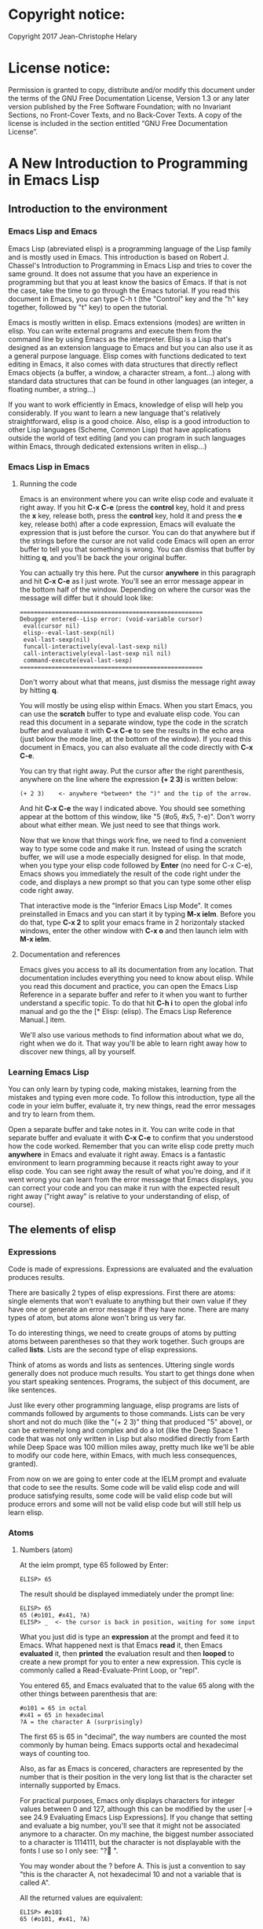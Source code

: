 * Copyright notice:
Copyright 2017 Jean-Christophe Helary
* License notice:
Permission is granted to copy, distribute and/or modify this document
under the terms of the GNU Free Documentation License, Version 1.3 or
any later version published by the Free Software Foundation; with no
Invariant Sections, no Front-Cover Texts, and no Back-Cover Texts. A
copy of the license is included in the section entitled “GNU Free
Documentation License”.
* A New Introduction to Programming in Emacs Lisp
** Introduction to the environment
*** Emacs Lisp and Emacs
Emacs Lisp (abreviated elisp) is a programming language of the Lisp
family and is mostly used in Emacs. This introduction is based on
Robert J. Chassel's Introduction to Programming in Emacs Lisp and
tries to cover the same ground. It does not assume that you have an
experience in programming but that you at least know the basics of
Emacs. If that is not the case, take the time to go through the Emacs
tutorial. If you read this document in Emacs, you can type C-h t (the
"Control" key and the "h" key together, followed by "t" key) to open
the tutorial.

Emacs is mostly written in elisp. Emacs extensions (modes) are written
in elisp. You can write external programs and execute them from the
command line by using Emacs as the interpreter. Elisp is a Lisp that's
designed as an extension language to Emacs and but you can also use it
as a general purpose language. Elisp comes with functions dedicated to
text editing in Emacs, it also comes with data structures that
directly reflect Emacs objects (a buffer, a window, a character
stream, a font...) along with standard data structures that can be
found in other languages (an integer, a floating number, a string...)

If you want to work efficiently in Emacs, knowledge of elisp will help
you considerably. If you want to learn a new language that's
relatively straightforward, elisp is a good choice. Also, elisp is a
good introduction to other Lisp languages (Scheme, Common Lisp) that
have applications outside the world of text editing (and you can
program in such languages within Emacs, through dedicated extensions
writen in elisp...)

*** Emacs Lisp in Emacs
**** Running the code
Emacs is an environment where you can write elisp code and evaluate it
right away. If you hit *C-x C-e* (press the *control* key, hold it and
press the *x* key, release both, press the *control* key, hold it and
press the *e* key, release both) after a code expression, Emacs will
evaluate the expression that is just before the cursor. You can do
that anywhere but if the strings before the cursor are not valid code
Emacs will open an error buffer to tell you that something is
wrong. You can dismiss that buffer by hitting *q*, and you'll be back
the your original buffer.

You can actually try this here. Put the cursor *anywhere* in this
paragraph and hit *C-x C-e* as I just wrote. You'll see an error message
appear in the bottom half of the window. Depending on where the cursor
was the message will differ but it should look like:

: ====================================================
: Debugger entered--Lisp error: (void-variable cursor)
:  eval(cursor nil)
:  elisp--eval-last-sexp(nil)
:  eval-last-sexp(nil)
:  funcall-interactively(eval-last-sexp nil)
:  call-interactively(eval-last-sexp nil nil)
:  command-execute(eval-last-sexp)
: ====================================================

Don't worry about what that means, just dismiss the message right away
by hitting *q*.

You will mostly be using elisp within Emacs. When you start Emacs, you
can use the *scratch* buffer to type and evaluate elisp code. You can
read this document in a separate window, type the code in the scratch
buffer and evaluate it with *C-x C-e* to see the results in the echo
area (just below the mode line, at the bottom of the window). If you
read this document in Emacs, you can also evaluate all the code
directly with *C-x C-e*.

You can try that right away. Put the cursor after the right
parenthesis, anywhere on the line where the expression *(+ 2 3)* is
written below:

: (+ 2 3)    <- anywhere *between* the ")" and the tip of the arrow.

And hit *C-x C-e* the way I indicated above. You should see something
appear at the bottom of this window, like "5 (#o5, #x5, ?\C-e)". Don't
worry about what either mean. We just need to see that things work.

Now that we know that things work fine, we need to find a convenient
way to type some code and make it run. Instead of using the scratch
buffer, we will use a mode especially designed for elisp. In that
mode, when you type your elisp code followed by *Enter* (no need for C-x
C-e), Emacs shows you immediately the result of the code right under
the code, and displays a new prompt so that you can type some other
elisp code right away.

That interactive mode is the "Inferior Emacs Lisp Mode". It comes
preinstalled in Emacs and you can start it by typing *M-x ielm*. Before
you do that, type *C-x 2* to split your emacs frame in 2 horizontaly
stacked windows, enter the other window with *C-x o* and then launch
ielm with *M-x ielm*.

**** Documentation and references

Emacs gives you access to all its documentation from any
location. That documentation includes everything you need to know
about elisp. While you read this document and practice, you can open
the Emacs Lisp Reference in a separate buffer and refer to it when you
want to further understand a specific topic. To do that hit *C-h i* to
open the global info manual and go the the [* Elisp: (elisp).  The
Emacs Lisp Reference Manual.] item.

We'll also use various methods to find information about what we do,
right when we do it. That way you'll be able to learn right away how
to discover new things, all by yourself.

*** Learning Emacs Lisp
You can only learn by typing code, making mistakes, learning from the
mistakes and typing even more code. To follow this introduction, type
all the code in your ielm buffer, evaluate it, try new things, read
the error messages and try to learn from them.

Open a separate buffer and take notes in it. You can write code in
that separate buffer and evaluate it with *C-x C-e* to confirm that
you understood how the code worked. Remember that you can write elisp
code pretty much *anywhere* in Emacs and evaluate it right away. Emacs
is a fantastic environment to learn programming because it reacts
right away to your elisp code. You can see right away the result of
what you're doing, and if it went wrong you can learn from the error
message that Emacs displays, you can correct your code and you can
make it run with the expected result right away ("right away" is
relative to your understanding of elisp, of course).

** The elements of elisp
*** Expressions
Code is made of expressions. Expressions are evaluated and the
evaluation produces results.

There are basically 2 types of elisp expressions. First there are
atoms: single elements that won't evaluate to anything but their own
value if they have one or generate an error message if they have
none. There are many types of atom, but atoms alone won't bring us
very far.

To do interesting things, we need to create groups of atoms by putting
atoms between parentheses so that they work together. Such groups are
called *lists*. Lists are the second type of elisp expressions.

Think of atoms as words and lists as sentences. Uttering single words
generally does not produce much results. You start to get things done
when you start speaking sentences. Programs, the subject of this
document, are like sentences.

Just like every other programming language, elisp programs are lists
of commands followed by arguments to those commands. Lists can be very
short and not do much (like the "(+ 2 3)" thing that produced "5"
above), or can be extremely long and complex and do a lot (like the
Deep Space 1 code that was not only written in Lisp but also modified
directly from Earth while Deep Space was 100 million miles away,
pretty much like we'll be able to modify our code here, within Emacs,
with much less consequences, granted).

From now on we are going to enter code at the IELM prompt and evaluate
that code to see the results. Some code will be valid elisp code and
will produce satisfying results, some code will be valid elisp code
but will produce errors and some will not be valid elisp code but will
still help us learn elisp.

*** Atoms
**** Numbers (atom)
At the ielm prompt, type 65 followed by Enter:

: ELISP> 65

The result should be displayed immediately under the prompt line:

: ELISP> 65
: 65 (#o101, #x41, ?A)
: ELISP> _  <- the cursor is back in position, waiting for some input

What you just did is type an *expression* at the prompt and feed it to
Emacs. What happened next is that Emacs *read* it, then Emacs
*evaluated* it, then *printed* the evaluation result and then *looped*
to create a new prompt for you to enter a new expression. This cycle
is commonly called a Read-Evaluate-Print Loop, or "repl".

You entered 65, and Emacs evaluated that to the value 65 along with
the other things between parenthesis that are:

: #o101 = 65 in octal
: #x41 = 65 in hexadecimal
: ?A = the character A (surprisingly)

The first 65 is 65 in "decimal", the way numbers are counted the most
commonly by human being. Emacs supports octal and hexadecimal ways of
counting too.

Also, as far as Emacs is concered, characters are represented by the
number that is their position in the very long list that is the
character set internally supported by Emacs.

For practical purposes, Emacs only displays characters for integer
values between 0 and 127, although this can be modified by the user
[-> see 24.9 Evaluating Emacs Lisp Expressions]. If you change that
setting and evaluate a big number, you'll see that it might not be
associated anymore to a character. On my machine, the biggest number
associated to a character is 1114111, but the character is not
displayable with the fonts I use so I only see: "?􏿿 ".

You may wonder about the ? before A. This is just a convention to say
"this is the character A, not hexadecimal 10 and not a variable that
is called A".

All the returned values are equivalent:

: ELISP> #o101
: 65 (#o101, #x41, ?A)

: ELISP> #x41
: 65 (#o101, #x41, ?A)

: ELISP> ?A
: 65 (#o101, #x41, ?A)

Try to enter other numerical values and see what you get. For example:

: ELISP> -10.3
: -10.3

: ELISP> 10e3
: 10000.0

Elisp evaluates integers and floating numbers as integers and floating
numbers. We'll be able to use that later to do some arithmetic.

[-> See Chapter 3 Numbers in the Elisp reference]

**** Symbols (atom)
We've just seen how numbers were evaluated. What about letters ?

: ELISP> rose
: *** Eval error ***  Symbol's value as variable is void: rose

Emacs displays an evaluation error message. By reading it, you can see
that Emacs considered our input as a *symbol*. It interpreted the symbol
as a *variable*, for which it found that the value was *void*. And since
the evaluation produced an error and not something like *rose*, we can
say that we did not do the right thing.

*rose* is interpreted as a symbol that represents a variable for which
no value has been set. Because no value has been set, Emacs stops the
evaluation and displays an error message.

There are times when we want to use a symbol but we don't want Emacs to evaluate it right away, becauce its value is not yet set for exemple. For this we *quote* it by preceeding it with an apostrophe.

: ELISP> 'rose
: rose

Here, Emacs sees that we put the apostrophe before the symbol so it
won't try to evaluate it and it evaluates the expression as the symbol itself.

Symbols can be non-conventional words. Let's see a symbol that is actually associated to a variable that holds a value:

: ELISP> fill-column
: 70 (#o106, #x46, ?F)

We're seeing a word that evaluates to a number... This "fill-column"
symbol is a *variable* that actually holds the value 70. "fill-column" is defined within Emacs as the "Column beyond which automatic line-wrapping should happen." (quoted from C-h v fill-column).

The value is 70 on my machine but it can differ on yours. Since 70 is
an integer, Emacs also provides us with its octal, hexadecimal and
"character set" representation.

[-> 8 Symbols]

**** Messages (atom)
When we put "rose" between double quotation marks (like we just did in
this sentence), Emacs stops considering it as a symbol that is
supposed to be associated with a value and evaluates it as a
string. Something like a message to display to the human reader.

: ELISP> "rose"
: "rose"

Any sequence of characters that is between double quotations marks is
considered as one string and its value is the string itself. Strings
are arrays of characters (the same characters we saw above when we evaluated 65).

[-> 4 Strings and Characters]

**** Symbols and strings summary

When we evaluated rose, Emacs told us that its value was "void". When
we evaluated 'rose, the value was rose itself. When we input "rose",
the evaluated value remained "rose".

A symbol evaluates to the value it is associated to, a quoted symbol
evaluates to the symbol, a string evaluates to the same string.

: ELISP> fill-column
: 70 (#o106, #x46, ?F)

: ELISP> 'fill-column
: fill-column

: ELISP> "fill-column"
: "fill-column"

*** Lists
Now, let's try to associate atoms together to see if they can fusion
into something interesting. For example, let's try to add 2 and 3.

: ELISP> add 2 and 3
: *** IELM error ***  More than one sexp in input

Ooops. We did something wrong, let's learn from that. Our "input" is
"add 2 and 3". That input has more than one "sexp" in it and that's
wrong. And it's not an EVALuation error, but an IELM error.

Let's see if we met sexps before:

: ELISP> 65 65
: *** IELM error *** More than one sexp in input

Here. 65 is also a "sexp", which is in fact short for "s-expression",
which is itself short for "symbolic expression" which is also what
we've called "expression" so far. Just so that you know, we also call
such things "forms".

Here, we have spaces that separate our atoms (or "sexps"). IELM does
not want more than one sexp at a time. So let's feed it just one sexp
with our 4 elements. Let's start with what we know: double quotation
marks.

: ELISP> "add 2 and 3"
: "add 2 and 3"

Good, that's a string, which as an atom is also a single sexp, but
that's not 5.

What we did is just create a string that's longer than one word, but
since Emacs only treats it as a string we've not advanced much.

By the way, a string, however long it is, is still an atom, because it
is a succession (an array) of characters some of which can happen to
be spaces but since Emacs does not read human languages, spaces are
not relevant as far as Emacs strings are concerned.

To have Emacs consider a sexp with multiple elements as a list of
elements that work together, we need to create something that Emacs
will consider a list.

All programing languages are based on lists of elements that work
together. The language syntax specifies how to write the elements so
that they are considered a valid list of elements for evaluation.

But Elisp and all the other languages of the Lisp family are special
in that regard because they are "LISt Processing" languages. Lists are
written in their names. Lists are trivialy easy to create in Lisps
because lists are what Lisps were made for. In Lisps (and in elisp),
to create a list, you just put all your elements between parenthesis.

That's it.

Let's try that.

: ELISP> (add 2 and 3)
: *** Eval error ***  Symbol’s function definition is void: add

Interesting. We've seen a similar error message before, when we
evaluated *rose*.

: ELISP> rose
: *** Eval error ***  Symbol's value as variable is void: rose

So, "add" is interpreted as a *symbol* and in that position it is
expected to be a *function* but Emacs seemingly does not recognize the
symbol "add" as being defined as something that adds numbers.

If *rose* had been in the position of *add* we would have had the same
error (don't take my word for it, try). Depending on the context, a
symbol is expected to work differently. It can be expected to be a
variable or a function. This behavior is specific to a few Lisp
dialects to which elisp belongs. Other Lisps would consider that a
symbol can either be a function or a variable but not both depending
on it's position.

By the way, we're trying to obtain 5 here, but if we just needed to
keep that list as is (we may need a list of words that are not to be
evaluated as symbols right now), we could have quoted it, just like we
did for the 'rose symbol above, and Emacs would be fine with that
because we're asking it to not evaluate the list but just return it as
is:

: ELISP> '(add 2 and 3)
: (add 2 and 3)

Now, let's go back to adding up 2 and 3. In our mathematics classes we
did not use "add" to add two numbers, we used *+*. So let's try that
instead:

: ELISP> (+ 2 and 3)
: *** Eval error ***  Symbol’s value as variable is void: and

We're getting closer. *+* is considered as a function (unlike *add*), 2
does not cause problems, but *and* does since Emacs wants it to be a
variable with some value attached. But if *and* has got a value, we
won't be adding only 2 and 3 but 2, the value of *and* and 3, which is
not what we want.

Back to the math class, we did not use "and" to do our additions did
we? Let's get rid of it.

: ELISP> (+ 2 3)
: 5 (#o5, #x5, ?\C-e)

Et voilà! *+* is recognized as a symbol that's attached to a function
that's actually defined as adding numbers and 2 as well as 3 are
recognized as numbers and get added together to produce 5.
*+* is the function that adds what follows it, and from now on let's
call what follows "arguments".

By the way, any kind of space between the elements/arguments would work:

: ELISP>(+
: 2
: 3
: )
: 5 (#o5, #x5, ?\C-e)

Spaces, new lines etc. are called "whitespace". And any whitespace is good to separate elements in a list.

[-> 5 Lists ]

*** Sexps and evaluation
Just out of curiosity, let's check if Emacs considers (+ 2 3) as a
sexp. We remember that ielm does not like having more than one sexp on
one evaluation line, so we can use the trick of putting (+ 2 3) twice
on the evaluation line and see what the error message will be:

: ELISP>(+ 2 3) (+ 2 3)
: *** IELM error ***  More than one sexp in input

Here we go. Lists too are sexps. And since ielm evaluates only one
sexp at a time, putting two lists on the evaluation line will result
in an error too.

So, what do we have?
 • Numbers are atoms and are sexps.
 • Symbols are atoms and are sexps.
 • Strings are atoms and are sexps.
 • Lists are composed of sexps and are sexps.

So we can have something like ((+ 2 3) (+2 3)) and Emacs would
consider that as one sexp composed of 2 lists each composed of 3
atoms.

But what would that evaluate to? Let's give it a thought:

The first sexp is (+ 2 3). We have seen above that to avoid an error,
the first element of a list that we send unquoted for evaluation
should be a function and the other elements should be arguments to
that function.

Is (+ 2 3) itself a function? As far as we've seen, it doesn't look
like one. (+ 2 3) is a list. So we're almost guaranteed to generate an
error message. Let's try:

: ELISP>((+ 2 3) (+ 2 3))
: *** Eval error ***  Invalid function: (+ 2 3)

Well, we knew that already, didn't we?

We already know that (+ 2 3) is 5, so basically what we sent to Emacs was (5 5), which we know is not going to give us anything special (not that we won't sometimes need to have such a sexp, but not now).

[ -> 9 Evaluation ]

*** TODO Other kinds of data
**** functions
*** TODO find appropriate title for the section [Functions, arguments and types]
**** number-or-marker-p
We've seen different types of Lisp elements. Let's try to add them all
up:

: ELISP> (+ 2 fill-column 'rose "this is a string" (+ 2 3))
: *** Eval error ***  Wrong type argument: number-or-marker-p, rose

Emacs does not mind having a + as the first element of the list
(expected), it does not mind having 2 as the second element, which
also is the first argument of + (equally expected), it does not mind
having fill-column as the second argument to +, which shows that Emacs
properly evaluated fill-column to 70 before considering whether it
would be an appropriate argument for + (not really expected but good
to know), and then it considers that the symbol 'rose was not of the
appropriate *type* because "number-or-marker-p"...

'rose is of the wrong type, but what of unquoted *rose*:

: ELISP>(+ 2 fill-column rose "this is a string" (+ 2 3))
: *** Eval error ***  Symbol’s value as variable is void: rose

That small quote was enough to profundly change the status of *rose*.

In the first case, 'rose is evaluated as rose, and rose, being a
symbol is neither a number nor a "marker" (we'll see later what a
marker is), which Emacs seems to expect as an argument to *+*.

In the second case, rose is evaluated as a symbol that represents a
variable (like fill-column) but unlike fill-column it does not have a
value so Emacs tells us about that and stops evaluating the
expression.

Let's remove rose from the list for the moment and see the rest of the
sexp.

: ELISP>(+ 2 fill-column "this is a string" (+ 2 3))
: *** Eval error ***  Wrong type argument: number-or-marker-p, "this is a string"

Here again, we see that *+* expects "number or marker" arguments which a
string is not and so Emacs stops evaluating the sexp and returns an
error message.

**** TODO find a function that give the type of its argument
**** type-of

Let's remove the string and see what's left:

: ELISP>(+ 2 fill-column (+ 2 3))
: 77 (#o115, #x4d, ?M)

Nice! We see that (+ 2 3) is evaluated before being considered as an
argument for +, just like fill-column was, and since it was evaluated
to 5, which seems to be considered as a number-or-marker (we don't
know yet which), it was allowed as an argument and was added to the
two other arguments.

What we've seen is that Emacs evaluated the whole sexp from left to
right, stopping at each of its elements and either evaluating them
directly to see if their evaluation produced something compatible with
the whole sexp (+ 2 and fill-column) or, in the case of (+ 2 3),
evaluating each element of sub-sexps to produce an evaluation of that
specific sub-sexp. Only once Emacs had all the elements evaluated did
it produce and evaluation of the main sexp:

1. (+ 2 fill-column (+ 2 3))
2. (+ 2 70 5)
3. 77

So, what is this number-or-marker-p thing?

Let's try to use it as a function:

: ELISP> (number-or-marker-p 3)
: t
: ELISP> (number-or-marker-p fill-column)
: t
: ELISP> (number-or-marker-p "rose")
: nil

*nil* means "nothing" or "non-existent". In the context of Lisp, it means *false*. It is the opposite of *t*, which means *true*. So the function tells us that "rose" is *not* a number or a marker.

: ELISP> (number-or-marker-p rose)
: *** Eval error ***  Symbol’s value as variable is void: rose

Here we are, number-or-marker-p is a function that tests whether its argument is a number or marker. In the case of + we can guess that + calls number-or-marker-p to test all its argument to see if it really can add them all up.

Let's try a function that, we expect, won't accept numbers or markers as arguments:

: ELISP> (message 3)
: *** Eval error ***  Wrong type argument: stringp, 3

*message* expects strings and we can infer that stringp is a function that tests whether its argument is a string or not:

: ELISP> (stringp 3)
: nil
: ELISP> (stringp "rose")
: t
: ELISP> (stringp 'rose)
: nil
: ELISP> (stringp rose)
: *** Eval error ***  Symbol’s value as variable is void: rose

Et voilà!

[ -> 12 Functions ]

*** Summary

We've learned a huge lot already.

 • Lisp evaluates expressions and returns the resulting value.
 • Lisp expressions can be atoms or lists
 • Lisp lists can contain atoms or lists
 • Lisp expressions are evaluated one element at a time, from left to right
 • Evaluation stops when an element is not of the expected type, or more generally when an error occurs.

An elisp  program is thus just a list of elements that are evaluated sequentially to produce a global result, and running a program means evaluating the list it is made of. Although we've only dealt with small lists until now, all elisp programs are made of such lists. That's really all there is to lisp.

** Some useful functions
*** Describe function
Emacs is a fully documented system. You can find information on all
the functions that it uses by using the *describe-function* function.

: ELISP> (describe-function quote)
: *** Eval error ***  Symbol’s value as variable is void: quote

*describe-function* is a normal function that evaluates all its
elements one by one. In this position, *quote* is considered a
variable and since it is not associated to a value, an error occurs.

So, what is the sexp that is evaluated as being *quote*?

Well, (quote quote) of course, or 'quote, to make things simple. Let's
try that:

: ELISP> (describe-function 'quote)
: ...........

When you evaluate this in *ielm*, two things happen. The first is that
a help message is displayed below the ELISP> prompt, just like for
other evaluations, and the second is that a help buffer is separately
opened to display the help message (that's the standard way to display
a help message). The help buffer has a better format that I'll copy
here:

: ==========================================================================
: quote is a special form in ‘C source code’.
:
: (quote ARG)
:
: Return the argument, without evaluating it.  ‘(quote x)’ yields ‘x’.
: Warning: ‘quote’ does not construct its return value, but just
: returns the value that was pre-constructed by the Lisp reader (see
: info node ‘(elisp)Printed Representation’).
: This means that '(a . b) is not identical to (cons 'a 'b): the former
: does not cons.  Quoting should be reserved for constants that will
: never be modified by side-effects, unless you like self-modifying
: code.
: See the common pitfall in info node ‘(elisp)Rearrangement’ for an
: example of unexpected results when a quoted object is modified.
: ==========================================================================

The help message says what we've already discovered: *quote* is a
special form and it takes only one argument (ARG). And what it does is
return the argument without evaluating it. The rest of the help is a
bit obscure and you can ignore it for now.

What about describing the *describe-function* function?

: ELISP> (describe-function 'describe-function)
: ==========================================================================
: describe-function is an interactive autoloaded compiled Lisp function
: in ‘help-fns.el’.
:
: It is bound to C-h f, <f1> f, <help> f, <menu-bar> <help-menu>
: <describe> <describe-function>.
:
: (describe-function FUNCTION)
:
: Display the full documentation of FUNCTION (a symbol).
: ==========================================================================

This help message also tells us that the argument is not ARG, as for
*quote*, but FUNCTION, hinting at the fact that it does not take just
any one argument, but just a function. It is also bound to a number of
ways to access it easily, like hitting C-h f.

*** Back to Quote

*'rose* is actually *(quote rose)*, but the quote function is used so
often that it was abbriddged into *'*. However, we've seen above that
a normal function was evaluated by Emacs by evaluating all its
elements from left to right. Here, if Emacs were to evaluate *rose*,
it would raise an error since *rose* has not yet been associated to a
value. So what *quote* does is tell Emacs to *not* evaluate its
argument. *quote* is a *special form* because it's evaluation rules do
not conform to the lisp standard. There are other special forms that
all have specific evaluation rules.

: ELISP> (quote rose)
: rose

: ELISP> (quote rose bud)
: *** Eval error ***  Wrong number of arguments: quote, 2

The quote function does not accept 2 arguments...

: ELISP> (quote (rose bud))
: (rose bud)
*** Numbers
**** Number or Marker

We saw above that *number-or-marker-p* was actually a function that checks whether a given argument is a number or a marker, let's check its definition by using the function *describe-function*:

: ELISP> (describe-function 'number-or-marker-p)
: ==========================================================================
: number-or-marker-p is a built-in function in ‘src/data.c’.
:
: (number-or-marker-p OBJECT)
:
: Return t if OBJECT is a number or a marker.
:
: [back]
: ==========================================================================

We now understand what happens when we ask Emacs to add objects. Once
Emacs evaluates the first element of the list as being the function
*+*, it checks whether the other elements are all numbers or markers
by using the *number-or-marker-p* function on all the elements. If the
function returns *t* (short for "true") then the element can be an
argument to *+*. If there is one element for which
*number-or-marker-p* does not return *t* (in which case the function
would return *nil*, or eventually an error), then the addition
evaluation stops and Emacs displays an error message.

Let's see how that works with the numbers we evaluated in the first
chapter, where we saw that 65 was equivalent to #o101, #x41 and ?A:

: ELISP> (number-or-marker-p 65)
: t
: 
: ELISP> (number-or-marker-p #o101)
: t
: 
: ELISP> (number-or-marker-p #x41)
: t
: 
: ELISP> (number-or-marker-p ?A)
: t

Now, let's see if how that works for *A*, which looks like the
character A:

: ELISP> (number-or-marker-p A)
: nil

If we evaluate *A*, we find that it is just like *rose*, a variable
for which no value has been assigned:

: ELISP> A
: *** Eval error ***  Symbol’s value as variable is void: A
**** +
We already know *+*, but let check its definition:

: ELISP> (describe-function '+)
: ==========================================================================
: + is a built-in function in ‘C source code’.
: 
: (+ &rest NUMBERS-OR-MARKERS)
: 
: Return sum of any number of arguments, which are numbers or markers.
: ==========================================================================

*+* is a standard function and &rest is a keyword that indicates that
any number of argument can follow. The arguments are
*numbers-or-markers*.

Markers are used to specify a position in an Emacs buffer. They are
basically numbers for a specific use case.

: ELISP> (+ 1 2 3 (+ 4 5 6 (+ 7 8 9) 10) 12)
: 67 (#o103, #x43, ?C)

Emacs evaluates the elements one by one, so what we just did is:
:        (+ 1 2 3 (+ 4 5 6 (+ 7 8 9) 10) 12)
:     => (+ 1 2 3 (+ 4 5 6 *24* 10) 12)
:     => (+ 1 2 3 *49* 12)
:     => 67 (#o103, #x43, ?C)**** Some arithmetics

Let's see how Emacs defines a few simple functions. We've seen *+*
already so let's go straight to *-*.

**** -
: ELISP>  (describe-function '-)
: 
: ==========================================================================
: - is a built-in function in ‘C source code’.
: 
: (- &optional NUMBER-OR-MARKER &rest MORE-NUMBERS-OR-MARKERS)
: 
: Negate number or subtract numbers or markers and return the result.
: With one arg, negates it.  With more than one arg,
: subtracts all but the first from the first.
: ==========================================================================

The first argument is optional:

: ELISP> (-)
: 0 (#o0, #x0, ?\C-@)

Where there is only ne argument it is negated:

: ELISP> (- 3)
: -3 (#o377777777777777777775, #x3ffffffffffffffd)
: ELISP> (- -3)
: 3 (#o3, #x3, ?\C-c)

When there are 2 ore more arguments, the arguments after the first are all sbtracted from the first:

: ELISP> (- 3 2)
: 1 (#o1, #x1, ?\C-a)
: ELISP> (- 3 2 3)
: -2 (#o377777777777777777776, #x3ffffffffffffffe)

**** *
: ELISP>  (describe-function '*)
: 
: ==========================================================================
: * is a built-in function in ‘C source code’.
: 
: (* &rest NUMBERS-OR-MARKERS)
: 
: Return product of any number of arguments, which are numbers or markers.
: ==========================================================================

: ELISP> (*)
: 1 (#o1, #x1, ?\C-a)

: ELISP> (* 2)
: 2 (#o2, #x2, ?\C-b)

: ELISP> (* 2 3)
: 6 (#o6, #x6, ?\C-f)

And, by the way:

: ELISP> (* 2 ?z)
: 244 (#o364, #xf4, ?ô)

**** /
: ELISP>  (describe-function '/)
: 
: ==========================================================================
: / is a built-in function in ‘C source code’.
: 
: (/ NUMBER &rest DIVISORS)
: 
: Divide number by divisors and return the result.
: With two or more arguments, return first argument divided by the rest.
: With one argument, return 1 divided by the argument.
: The arguments must be numbers or markers.
: ==========================================================================

Let's try a few things:

: ELISP> (/)
: *** Eval error ***  Wrong number of arguments: /, 0

The definition told us we needed one or more arguments.

: ELISP> (/ 1)
: 1 (#o1, #x1, ?\C-a)

: ELISP> (/ 0)
: *** Eval error ***  Arithmetic error

Division by 0 is not allowed even in elisp.

: ELISP> (/ 2)
: 0 (#o0, #x0, ?\C-@)

1 divided by 2 as integers does not result in a floating point value, but in an integer.

: ELISP> (/ 2.0)
: 0.5

: ELISP> (/ 3.0)
: 0.3333333333333333

: ELISP (/ 3.0 3.0)
: 1.0

**** %
: ELISP>  (describe-function '%)
: 
: ==========================================================================
: % is a built-in function in ‘C source code’.
: 
: (% X Y)
: 
: Return remainder of X divided by Y.
: Both must be integers or markers.
: ==========================================================================

: ELISP> (% 1)
: *** Eval error ***  Wrong number of arguments: %, 1

The function requires 2 arguments.

: ELISP> (% 0 1)
: 0 (#o0, #x0, ?\C-@)

0 divided by 1 is 0 and the remainder is 0.

: ELISP> (% 1 0)
: *** Eval error ***  Arithmetic error

Division by 0 is not allowed, thus there are no possibile remainders.

: ELISP> (% 3 5)
: 3 (#o3, #x3, ?\C-c)

3 divided by 5 is 0 and the remainder is 3.

: ELISP> (% fill-column 3)
: 1 (#o1, #x1, ?\C-a)

70 divided by 3 is 23 and the remainder is 1.

**** expt, sqrt
: ELISP>  (describe-function 'expt)
: 
: ==========================================================================
: expt is a built-in function in ‘src/floatfns.c’.
: 
: (expt ARG1 ARG2)
: 
: Return the exponential ARG1 ** ARG2.
: ==========================================================================


: ELISP>  (describe-function 'sqrt)
: 
: ==========================================================================
: sqrt is a built-in function in ‘src/floatfns.c’.
: 
: (sqrt ARG)
: 
: Return the square root of ARG.
: ==========================================================================

: ELISP> (expt 0 0)
: 1 (#o1, #x1, ?\C-a)
: 
: ELISP> (expt 1 0)
: 1 (#o1, #x1, ?\C-a)

: ELISP> (expt 0 1)
: 0 (#o0, #x0, ?\C-@)

: ELISP> (expt 2 8)
: 256 (#o400, #x100, ?Ā)

: ELISP> (expt 2 1.5)
: 2.8284271247461903

: ELISP> (sqrt (expt 2 3))
: 2.8284271247461903
*** TODO Strings (add more string related functions)
**** Sending messages

: (describe-function 'message)

: (message FORMAT-STRING &rest ARGS)
: 
: Display a message at the bottom of the screen.
: The message also goes into the ‘*Messages*’ buffer, if ‘message-log-max’
: is non-nil.  (In keyboard macros, that’s all it does.)
: Return the message.

FORMAT-STRING is a new type of argument. If you check the Emacs Lisp Reference, you'll see that it's a string that can accept modifications based on special characters that it includes and on the values of ARGS:

: ELISP> (message "I am not yet %d years old." fill-column)
: "I am not yet 70 years old."

: ELISP> (message "The octal value of %d is %o, its hexadecimal value is %x and the character it represents is %c." 65 65 65 65)
: 
: "The octal value of 65 is 101, its hexadecimal value is 41 and the character it represents is A."
*** TODO Buffers (add more buffer related functions)
*** TODO General (add more general functions)
**** Testing types
Elisp has a lot of types for its arguments. You can check them all in
the Elisp Reference Manual [2.7 Type Predicates]. We've seen two
already: *number-or-marker-p* and *stringp*. The manual suggests that
we can check whether an object is an atom or not:

: ELISP> (atom 65)
: t
: ELISP> (atom ?a)
: t
: ELISP> (atom "rose")
: t
: ELISP> (atom 'rose)
: t
: ELISP> (atom rose)
: *** Eval error ***  Symbol’s value as variable is void: rose

*rose* has no value assigned so Emacs can't tell whether it's an atom
or not.

: ELISP> (atom '(65 "rose" fill-column))
: nil

A *list* is not an *atom*, except for this list:

: ELISP> (atom '())
: t

The *empty list* is an atom.

What about lists?

: ELISP> (listp 65)
: nil
: ELISP> (listp (65))
: *** Eval error ***  Invalid function: 65

The first element of an unquoted list is always expected to be a
function. Since it is not, Emacs has no way to properly evaluate that
object.

: ELISP> (listp '(65))
: t
: ELISP> (listp '())
: t

Ok, now what about *t* and *nil* themselves?

: ELISP> (atom nil)
: t
: ELISP> (listp nil)
: t

*nil* is both an atom and a list...

: ELISP> (atom t)
: t
: ELISP> (listp t)
: nil

A quick look at the Emacs Lisp Reference Manual's index shows an entry
for *nil* where both *t* and *nil* are explained. There, we see that
*nil* and *()* (the empty list) are one and the same thing. Hence,
*nil* is an atom as well as being a list.

It's interesting to see that there is no type checking function for
sexps. sexps are defined as "any Lisp object that can be printed and
read back". So there is no point checking whether an object is a sexp
or not, they all are.

** Creating your own variables and functions
*** Assigning values to your symbols

We need a function that works like this:

: (set [this symbol] [as holding this value])

It happens that there is a *set* function:

: (describe-function 'set)
: 
: (set SYMBOL NEWVAL)
: 
: Set SYMBOL’s value to NEWVAL, and return NEWVAL.

*set* requires a SYMBOL, so let's see what symbols we have already:

: ELISP> (symbolp rose)
: *** Eval error ***  Symbol’s value as variable is void: rose

*rose* is a symbol, but since *symbolp* is a normal function, it
*first* evaluates its arguments before doing anything on them, if
there is an error with *rose* because it does not evaluate to
something that *symbolp* can work with, we need to feed *symbolp* with
something that *once evaluated* will be the symbol *rose*...

: ELISP> (symbolp (quote rose))
: t

Et voilà! (quote rose) properly evaluates to *rose* and *rose* is a
symbol (although without a value at the moment), so we can now feed
*'rose* to *set* along with a value:

: ELISP> (set 'rose "a beautiful flower")
: "a beautiful flower"

Et voilà again! Now we can at last see what *rose* is:

: ELISP> rose
: "a beautiful flower"

Note how we do not have an error message anymore...

: ELISP> (message "A rose is %s." rose)
: "a rose is a beautiful flower"

And note how *rose* can now fully be deployed anywhere we need it.

Although adding the *'* is trivial, it is easy to forget it and to
generate errors. To avoid this, there is *setq*. *setq* does not
evaluate it's first argument. As such, it is not a normal
function. Like *quote*, it is a special form.

: ELISP> (set violet "a beautiful flower")
: *** Eval error ***  Wrong type argument: symbolp, "A violet is also a beautiful flower."

This would not work, but we knew it.

: ELISP> (setq violet "a beautiful flower")
: "a beautiful flower"

This works because with *setq*, there is no need to quote *violet*.

: ELISP> (message "A %s is also %s." 'violet violet)
: "A violet is also a beautiful flower"

Both *set* and *setq* can be used to set values to symbols that
already have values, but we'll only use *setq* here because it is more
convenient:

: ELISP> rose
: "a beautiful flower"
: ELISP> (setq rose "the name of a famous singer")
: "the name of a famous singer"
: ELISP> (message "Rose is no more a flower. It is now %s." rose)
: "Rose is no more a flower. It is now the name of a famous singer."

And we can use anything as the second argument:

: ELISP> violet
: "a beautiful flower"
: ELISP> (setq violet (message "A %s is also %s." 'violet violet))
: "A violet is also a beautiful flower."
: ELISP> violet
: "A violet is also a beautiful flower."

*** Assigning functions to your symbols
* ===================================================================
* 2e essai, copié sur ANSI Common Lisp

: > 1
:  1 (#o1, #x1, ?\C-a)

  => 1 is equivalent to octal/hexadecimal/character C-a

: > (+ 2 3)
:  5 (#o5, #x5, ?\C-e)

  => + is the operator, 2 and 3 are the arguments
* GNU Free Documentation License
                GNU Free Documentation License
                 Version 1.3, 3 November 2008


 Copyright (C) 2000, 2001, 2002, 2007, 2008 Free Software Foundation, Inc.
     <http://fsf.org/>
 Everyone is permitted to copy and distribute verbatim copies
 of this license document, but changing it is not allowed.

0. PREAMBLE

The purpose of this License is to make a manual, textbook, or other
functional and useful document "free" in the sense of freedom: to
assure everyone the effective freedom to copy and redistribute it,
with or without modifying it, either commercially or noncommercially.
Secondarily, this License preserves for the author and publisher a way
to get credit for their work, while not being considered responsible
for modifications made by others.

This License is a kind of "copyleft", which means that derivative
works of the document must themselves be free in the same sense.  It
complements the GNU General Public License, which is a copyleft
license designed for free software.

We have designed this License in order to use it for manuals for free
software, because free software needs free documentation: a free
program should come with manuals providing the same freedoms that the
software does.  But this License is not limited to software manuals;
it can be used for any textual work, regardless of subject matter or
whether it is published as a printed book.  We recommend this License
principally for works whose purpose is instruction or reference.


1. APPLICABILITY AND DEFINITIONS

This License applies to any manual or other work, in any medium, that
contains a notice placed by the copyright holder saying it can be
distributed under the terms of this License.  Such a notice grants a
world-wide, royalty-free license, unlimited in duration, to use that
work under the conditions stated herein.  The "Document", below,
refers to any such manual or work.  Any member of the public is a
licensee, and is addressed as "you".  You accept the license if you
copy, modify or distribute the work in a way requiring permission
under copyright law.

A "Modified Version" of the Document means any work containing the
Document or a portion of it, either copied verbatim, or with
modifications and/or translated into another language.

A "Secondary Section" is a named appendix or a front-matter section of
the Document that deals exclusively with the relationship of the
publishers or authors of the Document to the Document's overall
subject (or to related matters) and contains nothing that could fall
directly within that overall subject.  (Thus, if the Document is in
part a textbook of mathematics, a Secondary Section may not explain
any mathematics.)  The relationship could be a matter of historical
connection with the subject or with related matters, or of legal,
commercial, philosophical, ethical or political position regarding
them.

The "Invariant Sections" are certain Secondary Sections whose titles
are designated, as being those of Invariant Sections, in the notice
that says that the Document is released under this License.  If a
section does not fit the above definition of Secondary then it is not
allowed to be designated as Invariant.  The Document may contain zero
Invariant Sections.  If the Document does not identify any Invariant
Sections then there are none.

The "Cover Texts" are certain short passages of text that are listed,
as Front-Cover Texts or Back-Cover Texts, in the notice that says that
the Document is released under this License.  A Front-Cover Text may
be at most 5 words, and a Back-Cover Text may be at most 25 words.

A "Transparent" copy of the Document means a machine-readable copy,
represented in a format whose specification is available to the
general public, that is suitable for revising the document
straightforwardly with generic text editors or (for images composed of
pixels) generic paint programs or (for drawings) some widely available
drawing editor, and that is suitable for input to text formatters or
for automatic translation to a variety of formats suitable for input
to text formatters.  A copy made in an otherwise Transparent file
format whose markup, or absence of markup, has been arranged to thwart
or discourage subsequent modification by readers is not Transparent.
An image format is not Transparent if used for any substantial amount
of text.  A copy that is not "Transparent" is called "Opaque".

Examples of suitable formats for Transparent copies include plain
ASCII without markup, Texinfo input format, LaTeX input format, SGML
or XML using a publicly available DTD, and standard-conforming simple
HTML, PostScript or PDF designed for human modification.  Examples of
transparent image formats include PNG, XCF and JPG.  Opaque formats
include proprietary formats that can be read and edited only by
proprietary word processors, SGML or XML for which the DTD and/or
processing tools are not generally available, and the
machine-generated HTML, PostScript or PDF produced by some word
processors for output purposes only.

The "Title Page" means, for a printed book, the title page itself,
plus such following pages as are needed to hold, legibly, the material
this License requires to appear in the title page.  For works in
formats which do not have any title page as such, "Title Page" means
the text near the most prominent appearance of the work's title,
preceding the beginning of the body of the text.

The "publisher" means any person or entity that distributes copies of
the Document to the public.

A section "Entitled XYZ" means a named subunit of the Document whose
title either is precisely XYZ or contains XYZ in parentheses following
text that translates XYZ in another language.  (Here XYZ stands for a
specific section name mentioned below, such as "Acknowledgements",
"Dedications", "Endorsements", or "History".)  To "Preserve the Title"
of such a section when you modify the Document means that it remains a
section "Entitled XYZ" according to this definition.

The Document may include Warranty Disclaimers next to the notice which
states that this License applies to the Document.  These Warranty
Disclaimers are considered to be included by reference in this
License, but only as regards disclaiming warranties: any other
implication that these Warranty Disclaimers may have is void and has
no effect on the meaning of this License.

2. VERBATIM COPYING

You may copy and distribute the Document in any medium, either
commercially or noncommercially, provided that this License, the
copyright notices, and the license notice saying this License applies
to the Document are reproduced in all copies, and that you add no
other conditions whatsoever to those of this License.  You may not use
technical measures to obstruct or control the reading or further
copying of the copies you make or distribute.  However, you may accept
compensation in exchange for copies.  If you distribute a large enough
number of copies you must also follow the conditions in section 3.

You may also lend copies, under the same conditions stated above, and
you may publicly display copies.


3. COPYING IN QUANTITY

If you publish printed copies (or copies in media that commonly have
printed covers) of the Document, numbering more than 100, and the
Document's license notice requires Cover Texts, you must enclose the
copies in covers that carry, clearly and legibly, all these Cover
Texts: Front-Cover Texts on the front cover, and Back-Cover Texts on
the back cover.  Both covers must also clearly and legibly identify
you as the publisher of these copies.  The front cover must present
the full title with all words of the title equally prominent and
visible.  You may add other material on the covers in addition.
Copying with changes limited to the covers, as long as they preserve
the title of the Document and satisfy these conditions, can be treated
as verbatim copying in other respects.

If the required texts for either cover are too voluminous to fit
legibly, you should put the first ones listed (as many as fit
reasonably) on the actual cover, and continue the rest onto adjacent
pages.

If you publish or distribute Opaque copies of the Document numbering
more than 100, you must either include a machine-readable Transparent
copy along with each Opaque copy, or state in or with each Opaque copy
a computer-network location from which the general network-using
public has access to download using public-standard network protocols
a complete Transparent copy of the Document, free of added material.
If you use the latter option, you must take reasonably prudent steps,
when you begin distribution of Opaque copies in quantity, to ensure
that this Transparent copy will remain thus accessible at the stated
location until at least one year after the last time you distribute an
Opaque copy (directly or through your agents or retailers) of that
edition to the public.

It is requested, but not required, that you contact the authors of the
Document well before redistributing any large number of copies, to
give them a chance to provide you with an updated version of the
Document.


4. MODIFICATIONS

You may copy and distribute a Modified Version of the Document under
the conditions of sections 2 and 3 above, provided that you release
the Modified Version under precisely this License, with the Modified
Version filling the role of the Document, thus licensing distribution
and modification of the Modified Version to whoever possesses a copy
of it.  In addition, you must do these things in the Modified Version:

A. Use in the Title Page (and on the covers, if any) a title distinct
   from that of the Document, and from those of previous versions
   (which should, if there were any, be listed in the History section
   of the Document).  You may use the same title as a previous version
   if the original publisher of that version gives permission.
B. List on the Title Page, as authors, one or more persons or entities
   responsible for authorship of the modifications in the Modified
   Version, together with at least five of the principal authors of the
   Document (all of its principal authors, if it has fewer than five),
   unless they release you from this requirement.
C. State on the Title page the name of the publisher of the
   Modified Version, as the publisher.
D. Preserve all the copyright notices of the Document.
E. Add an appropriate copyright notice for your modifications
   adjacent to the other copyright notices.
F. Include, immediately after the copyright notices, a license notice
   giving the public permission to use the Modified Version under the
   terms of this License, in the form shown in the Addendum below.
G. Preserve in that license notice the full lists of Invariant Sections
   and required Cover Texts given in the Document's license notice.
H. Include an unaltered copy of this License.
I. Preserve the section Entitled "History", Preserve its Title, and add
   to it an item stating at least the title, year, new authors, and
   publisher of the Modified Version as given on the Title Page.  If
   there is no section Entitled "History" in the Document, create one
   stating the title, year, authors, and publisher of the Document as
   given on its Title Page, then add an item describing the Modified
   Version as stated in the previous sentence.
J. Preserve the network location, if any, given in the Document for
   public access to a Transparent copy of the Document, and likewise
   the network locations given in the Document for previous versions
   it was based on.  These may be placed in the "History" section.
   You may omit a network location for a work that was published at
   least four years before the Document itself, or if the original
   publisher of the version it refers to gives permission.
K. For any section Entitled "Acknowledgements" or "Dedications",
   Preserve the Title of the section, and preserve in the section all
   the substance and tone of each of the contributor acknowledgements
   and/or dedications given therein.
L. Preserve all the Invariant Sections of the Document,
   unaltered in their text and in their titles.  Section numbers
   or the equivalent are not considered part of the section titles.
M. Delete any section Entitled "Endorsements".  Such a section
   may not be included in the Modified Version.
N. Do not retitle any existing section to be Entitled "Endorsements"
   or to conflict in title with any Invariant Section.
O. Preserve any Warranty Disclaimers.

If the Modified Version includes new front-matter sections or
appendices that qualify as Secondary Sections and contain no material
copied from the Document, you may at your option designate some or all
of these sections as invariant.  To do this, add their titles to the
list of Invariant Sections in the Modified Version's license notice.
These titles must be distinct from any other section titles.

You may add a section Entitled "Endorsements", provided it contains
nothing but endorsements of your Modified Version by various
parties--for example, statements of peer review or that the text has
been approved by an organization as the authoritative definition of a
standard.

You may add a passage of up to five words as a Front-Cover Text, and a
passage of up to 25 words as a Back-Cover Text, to the end of the list
of Cover Texts in the Modified Version.  Only one passage of
Front-Cover Text and one of Back-Cover Text may be added by (or
through arrangements made by) any one entity.  If the Document already
includes a cover text for the same cover, previously added by you or
by arrangement made by the same entity you are acting on behalf of,
you may not add another; but you may replace the old one, on explicit
permission from the previous publisher that added the old one.

The author(s) and publisher(s) of the Document do not by this License
give permission to use their names for publicity for or to assert or
imply endorsement of any Modified Version.


5. COMBINING DOCUMENTS

You may combine the Document with other documents released under this
License, under the terms defined in section 4 above for modified
versions, provided that you include in the combination all of the
Invariant Sections of all of the original documents, unmodified, and
list them all as Invariant Sections of your combined work in its
license notice, and that you preserve all their Warranty Disclaimers.

The combined work need only contain one copy of this License, and
multiple identical Invariant Sections may be replaced with a single
copy.  If there are multiple Invariant Sections with the same name but
different contents, make the title of each such section unique by
adding at the end of it, in parentheses, the name of the original
author or publisher of that section if known, or else a unique number.
Make the same adjustment to the section titles in the list of
Invariant Sections in the license notice of the combined work.

In the combination, you must combine any sections Entitled "History"
in the various original documents, forming one section Entitled
"History"; likewise combine any sections Entitled "Acknowledgements",
and any sections Entitled "Dedications".  You must delete all sections
Entitled "Endorsements".


6. COLLECTIONS OF DOCUMENTS

You may make a collection consisting of the Document and other
documents released under this License, and replace the individual
copies of this License in the various documents with a single copy
that is included in the collection, provided that you follow the rules
of this License for verbatim copying of each of the documents in all
other respects.

You may extract a single document from such a collection, and
distribute it individually under this License, provided you insert a
copy of this License into the extracted document, and follow this
License in all other respects regarding verbatim copying of that
document.


7. AGGREGATION WITH INDEPENDENT WORKS

A compilation of the Document or its derivatives with other separate
and independent documents or works, in or on a volume of a storage or
distribution medium, is called an "aggregate" if the copyright
resulting from the compilation is not used to limit the legal rights
of the compilation's users beyond what the individual works permit.
When the Document is included in an aggregate, this License does not
apply to the other works in the aggregate which are not themselves
derivative works of the Document.

If the Cover Text requirement of section 3 is applicable to these
copies of the Document, then if the Document is less than one half of
the entire aggregate, the Document's Cover Texts may be placed on
covers that bracket the Document within the aggregate, or the
electronic equivalent of covers if the Document is in electronic form.
Otherwise they must appear on printed covers that bracket the whole
aggregate.


8. TRANSLATION

Translation is considered a kind of modification, so you may
distribute translations of the Document under the terms of section 4.
Replacing Invariant Sections with translations requires special
permission from their copyright holders, but you may include
translations of some or all Invariant Sections in addition to the
original versions of these Invariant Sections.  You may include a
translation of this License, and all the license notices in the
Document, and any Warranty Disclaimers, provided that you also include
the original English version of this License and the original versions
of those notices and disclaimers.  In case of a disagreement between
the translation and the original version of this License or a notice
or disclaimer, the original version will prevail.

If a section in the Document is Entitled "Acknowledgements",
"Dedications", or "History", the requirement (section 4) to Preserve
its Title (section 1) will typically require changing the actual
title.


9. TERMINATION

You may not copy, modify, sublicense, or distribute the Document
except as expressly provided under this License.  Any attempt
otherwise to copy, modify, sublicense, or distribute it is void, and
will automatically terminate your rights under this License.

However, if you cease all violation of this License, then your license
from a particular copyright holder is reinstated (a) provisionally,
unless and until the copyright holder explicitly and finally
terminates your license, and (b) permanently, if the copyright holder
fails to notify you of the violation by some reasonable means prior to
60 days after the cessation.

Moreover, your license from a particular copyright holder is
reinstated permanently if the copyright holder notifies you of the
violation by some reasonable means, this is the first time you have
received notice of violation of this License (for any work) from that
copyright holder, and you cure the violation prior to 30 days after
your receipt of the notice.

Termination of your rights under this section does not terminate the
licenses of parties who have received copies or rights from you under
this License.  If your rights have been terminated and not permanently
reinstated, receipt of a copy of some or all of the same material does
not give you any rights to use it.


10. FUTURE REVISIONS OF THIS LICENSE

The Free Software Foundation may publish new, revised versions of the
GNU Free Documentation License from time to time.  Such new versions
will be similar in spirit to the present version, but may differ in
detail to address new problems or concerns.  See
http://www.gnu.org/copyleft/.

Each version of the License is given a distinguishing version number.
If the Document specifies that a particular numbered version of this
License "or any later version" applies to it, you have the option of
following the terms and conditions either of that specified version or
of any later version that has been published (not as a draft) by the
Free Software Foundation.  If the Document does not specify a version
number of this License, you may choose any version ever published (not
as a draft) by the Free Software Foundation.  If the Document
specifies that a proxy can decide which future versions of this
License can be used, that proxy's public statement of acceptance of a
version permanently authorizes you to choose that version for the
Document.

11. RELICENSING

"Massive Multiauthor Collaboration Site" (or "MMC Site") means any
World Wide Web server that publishes copyrightable works and also
provides prominent facilities for anybody to edit those works.  A
public wiki that anybody can edit is an example of such a server.  A
"Massive Multiauthor Collaboration" (or "MMC") contained in the site
means any set of copyrightable works thus published on the MMC site.

"CC-BY-SA" means the Creative Commons Attribution-Share Alike 3.0 
license published by Creative Commons Corporation, a not-for-profit 
corporation with a principal place of business in San Francisco, 
California, as well as future copyleft versions of that license 
published by that same organization.

"Incorporate" means to publish or republish a Document, in whole or in 
part, as part of another Document.

An MMC is "eligible for relicensing" if it is licensed under this 
License, and if all works that were first published under this License 
somewhere other than this MMC, and subsequently incorporated in whole or 
in part into the MMC, (1) had no cover texts or invariant sections, and 
(2) were thus incorporated prior to November 1, 2008.

The operator of an MMC Site may republish an MMC contained in the site
under CC-BY-SA on the same site at any time before August 1, 2009,
provided the MMC is eligible for relicensing.


ADDENDUM: How to use this License for your documents

To use this License in a document you have written, include a copy of
the License in the document and put the following copyright and
license notices just after the title page:

    Copyright (c)  YEAR  YOUR NAME.
    Permission is granted to copy, distribute and/or modify this document
    under the terms of the GNU Free Documentation License, Version 1.3
    or any later version published by the Free Software Foundation;
    with no Invariant Sections, no Front-Cover Texts, and no Back-Cover Texts.
    A copy of the license is included in the section entitled "GNU
    Free Documentation License".

If you have Invariant Sections, Front-Cover Texts and Back-Cover Texts,
replace the "with...Texts." line with this:

    with the Invariant Sections being LIST THEIR TITLES, with the
    Front-Cover Texts being LIST, and with the Back-Cover Texts being LIST.

If you have Invariant Sections without Cover Texts, or some other
combination of the three, merge those two alternatives to suit the
situation.

If your document contains nontrivial examples of program code, we
recommend releasing these examples in parallel under your choice of
free software license, such as the GNU General Public License,
to permit their use in free software.
* Notes
** TODO distinction entre "form" "expression" "symbolic expression" "sexp"
check definition of sexp/s-expression/symbolic expression/expression/form
1.3.3 "a lisp expression that you can evaluate is called a form"
no reference to "symbolic expression"
sexp appears first in "customization types" 14.4.1
in emacs manual, definition of sexp appears in 26.4.1
in ItPiEL, it appears in 1.3
"The printed representation of both atoms and lists are called symbolic expressions or, more concisely, s-expressions. The word expression by itself can refer to either the printed representation, or to the atom or list as it is held internally in the computer. Often, people use the term expression indiscriminately. (Also, in many texts, the word form is used as a synonym for expression.)"
** TODO (quote rose) équivalent à 'rose => rose
** TODO autres fonctions arithmétiques
** TODO introduction à IELM
** TODO exercices ?
** introduction de defun avant sa définition...
introduction en 2.6 Type Predicates
première définition en 8.2
définition formelle en 12.4
** DONE number-or-marker-p
** TODO créer ses propres fonctions
** TODO définir ses variables
** TODO différence entre A et ?A
** Introduction à emacs lisp par Aaron Bieber
